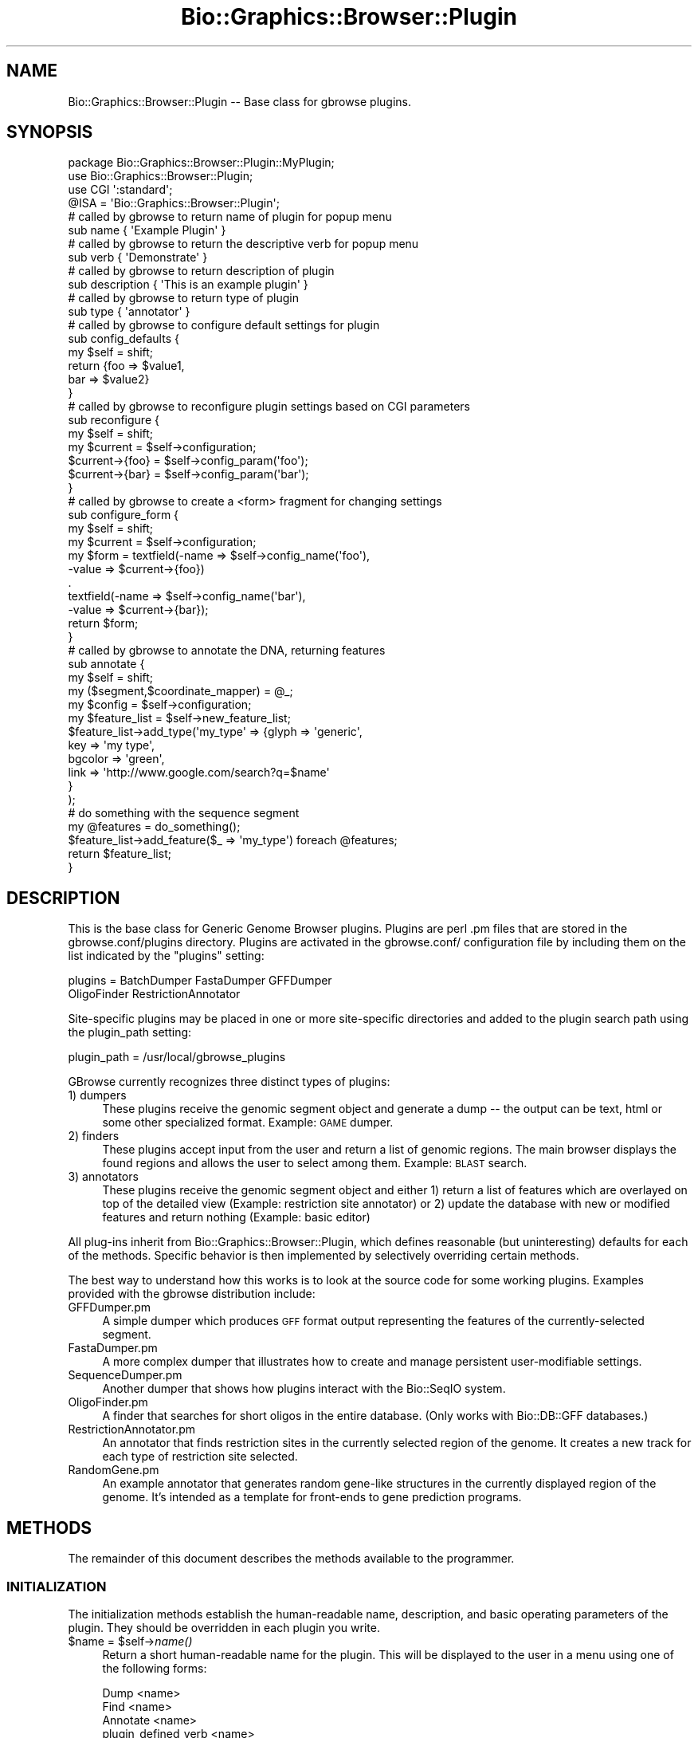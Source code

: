 .\" Automatically generated by Pod::Man 2.1801 (Pod::Simple 3.08)
.\"
.\" Standard preamble:
.\" ========================================================================
.de Sp \" Vertical space (when we can't use .PP)
.if t .sp .5v
.if n .sp
..
.de Vb \" Begin verbatim text
.ft CW
.nf
.ne \\$1
..
.de Ve \" End verbatim text
.ft R
.fi
..
.\" Set up some character translations and predefined strings.  \*(-- will
.\" give an unbreakable dash, \*(PI will give pi, \*(L" will give a left
.\" double quote, and \*(R" will give a right double quote.  \*(C+ will
.\" give a nicer C++.  Capital omega is used to do unbreakable dashes and
.\" therefore won't be available.  \*(C` and \*(C' expand to `' in nroff,
.\" nothing in troff, for use with C<>.
.tr \(*W-
.ds C+ C\v'-.1v'\h'-1p'\s-2+\h'-1p'+\s0\v'.1v'\h'-1p'
.ie n \{\
.    ds -- \(*W-
.    ds PI pi
.    if (\n(.H=4u)&(1m=24u) .ds -- \(*W\h'-12u'\(*W\h'-12u'-\" diablo 10 pitch
.    if (\n(.H=4u)&(1m=20u) .ds -- \(*W\h'-12u'\(*W\h'-8u'-\"  diablo 12 pitch
.    ds L" ""
.    ds R" ""
.    ds C` ""
.    ds C' ""
'br\}
.el\{\
.    ds -- \|\(em\|
.    ds PI \(*p
.    ds L" ``
.    ds R" ''
'br\}
.\"
.\" Escape single quotes in literal strings from groff's Unicode transform.
.ie \n(.g .ds Aq \(aq
.el       .ds Aq '
.\"
.\" If the F register is turned on, we'll generate index entries on stderr for
.\" titles (.TH), headers (.SH), subsections (.SS), items (.Ip), and index
.\" entries marked with X<> in POD.  Of course, you'll have to process the
.\" output yourself in some meaningful fashion.
.ie \nF \{\
.    de IX
.    tm Index:\\$1\t\\n%\t"\\$2"
..
.    nr % 0
.    rr F
.\}
.el \{\
.    de IX
..
.\}
.\"
.\" Accent mark definitions (@(#)ms.acc 1.5 88/02/08 SMI; from UCB 4.2).
.\" Fear.  Run.  Save yourself.  No user-serviceable parts.
.    \" fudge factors for nroff and troff
.if n \{\
.    ds #H 0
.    ds #V .8m
.    ds #F .3m
.    ds #[ \f1
.    ds #] \fP
.\}
.if t \{\
.    ds #H ((1u-(\\\\n(.fu%2u))*.13m)
.    ds #V .6m
.    ds #F 0
.    ds #[ \&
.    ds #] \&
.\}
.    \" simple accents for nroff and troff
.if n \{\
.    ds ' \&
.    ds ` \&
.    ds ^ \&
.    ds , \&
.    ds ~ ~
.    ds /
.\}
.if t \{\
.    ds ' \\k:\h'-(\\n(.wu*8/10-\*(#H)'\'\h"|\\n:u"
.    ds ` \\k:\h'-(\\n(.wu*8/10-\*(#H)'\`\h'|\\n:u'
.    ds ^ \\k:\h'-(\\n(.wu*10/11-\*(#H)'^\h'|\\n:u'
.    ds , \\k:\h'-(\\n(.wu*8/10)',\h'|\\n:u'
.    ds ~ \\k:\h'-(\\n(.wu-\*(#H-.1m)'~\h'|\\n:u'
.    ds / \\k:\h'-(\\n(.wu*8/10-\*(#H)'\z\(sl\h'|\\n:u'
.\}
.    \" troff and (daisy-wheel) nroff accents
.ds : \\k:\h'-(\\n(.wu*8/10-\*(#H+.1m+\*(#F)'\v'-\*(#V'\z.\h'.2m+\*(#F'.\h'|\\n:u'\v'\*(#V'
.ds 8 \h'\*(#H'\(*b\h'-\*(#H'
.ds o \\k:\h'-(\\n(.wu+\w'\(de'u-\*(#H)/2u'\v'-.3n'\*(#[\z\(de\v'.3n'\h'|\\n:u'\*(#]
.ds d- \h'\*(#H'\(pd\h'-\w'~'u'\v'-.25m'\f2\(hy\fP\v'.25m'\h'-\*(#H'
.ds D- D\\k:\h'-\w'D'u'\v'-.11m'\z\(hy\v'.11m'\h'|\\n:u'
.ds th \*(#[\v'.3m'\s+1I\s-1\v'-.3m'\h'-(\w'I'u*2/3)'\s-1o\s+1\*(#]
.ds Th \*(#[\s+2I\s-2\h'-\w'I'u*3/5'\v'-.3m'o\v'.3m'\*(#]
.ds ae a\h'-(\w'a'u*4/10)'e
.ds Ae A\h'-(\w'A'u*4/10)'E
.    \" corrections for vroff
.if v .ds ~ \\k:\h'-(\\n(.wu*9/10-\*(#H)'\s-2\u~\d\s+2\h'|\\n:u'
.if v .ds ^ \\k:\h'-(\\n(.wu*10/11-\*(#H)'\v'-.4m'^\v'.4m'\h'|\\n:u'
.    \" for low resolution devices (crt and lpr)
.if \n(.H>23 .if \n(.V>19 \
\{\
.    ds : e
.    ds 8 ss
.    ds o a
.    ds d- d\h'-1'\(ga
.    ds D- D\h'-1'\(hy
.    ds th \o'bp'
.    ds Th \o'LP'
.    ds ae ae
.    ds Ae AE
.\}
.rm #[ #] #H #V #F C
.\" ========================================================================
.\"
.IX Title "Bio::Graphics::Browser::Plugin 3"
.TH Bio::Graphics::Browser::Plugin 3 "2009-09-27" "perl v5.10.0" "User Contributed Perl Documentation"
.\" For nroff, turn off justification.  Always turn off hyphenation; it makes
.\" way too many mistakes in technical documents.
.if n .ad l
.nh
.SH "NAME"
Bio::Graphics::Browser::Plugin \-\- Base class for gbrowse plugins.
.SH "SYNOPSIS"
.IX Header "SYNOPSIS"
.Vb 4
\& package Bio::Graphics::Browser::Plugin::MyPlugin;
\& use Bio::Graphics::Browser::Plugin;
\& use CGI \*(Aq:standard\*(Aq;
\& @ISA = \*(AqBio::Graphics::Browser::Plugin\*(Aq;
\&
\& # called by gbrowse to return name of plugin for popup menu
\& sub name        { \*(AqExample Plugin\*(Aq }
\&
\& # called by gbrowse to return the descriptive verb for popup menu
\& sub verb        { \*(AqDemonstrate\*(Aq }
\&
\& # called by gbrowse to return description of plugin
\& sub description { \*(AqThis is an example plugin\*(Aq }
\&
\& # called by gbrowse to return type of plugin
\& sub type        { \*(Aqannotator\*(Aq }
\&
\& # called by gbrowse to configure default settings for plugin
\& sub config_defaults {
\&     my $self = shift;
\&     return {foo => $value1,
\&             bar => $value2}
\& }
\&
\& # called by gbrowse to reconfigure plugin settings based on CGI parameters
\& sub reconfigure {
\&   my $self = shift;
\&   my $current = $self\->configuration;
\&   $current\->{foo} = $self\->config_param(\*(Aqfoo\*(Aq);
\&   $current\->{bar} = $self\->config_param(\*(Aqbar\*(Aq);
\& }
\&
\& # called by gbrowse to create a <form> fragment for changing settings
\& sub configure_form {
\&   my $self    = shift;
\&   my $current = $self\->configuration;
\&   my $form = textfield(\-name  => $self\->config_name(\*(Aqfoo\*(Aq),
\&                        \-value => $current\->{foo})
\&              .
\&              textfield(\-name  => $self\->config_name(\*(Aqbar\*(Aq),
\&                        \-value => $current\->{bar});
\&   return $form;
\& }
\&
\& # called by gbrowse to annotate the DNA, returning features
\& sub annotate {
\&    my $self     = shift;
\&    my ($segment,$coordinate_mapper)  = @_;
\&    my $config   = $self\->configuration;
\&    my $feature_list = $self\->new_feature_list;
\&    $feature_list\->add_type(\*(Aqmy_type\*(Aq => {glyph => \*(Aqgeneric\*(Aq,
\&                                          key   => \*(Aqmy type\*(Aq,
\&                                          bgcolor => \*(Aqgreen\*(Aq,
\&                                          link    => \*(Aqhttp://www.google.com/search?q=$name\*(Aq
\&                                         }
\&                           );
\&    # do something with the sequence segment
\&    my @features = do_something();
\&    $feature_list\->add_feature($_ => \*(Aqmy_type\*(Aq) foreach @features;
\&    return $feature_list;
\& }
.Ve
.SH "DESCRIPTION"
.IX Header "DESCRIPTION"
This is the base class for Generic Genome Browser plugins.  Plugins
are perl .pm files that are stored in the gbrowse.conf/plugins
directory.  Plugins are activated in the gbrowse.conf/ configuration
file by including them on the list indicated by the \*(L"plugins\*(R" setting:
.PP
.Vb 2
\& plugins = BatchDumper FastaDumper GFFDumper
\&           OligoFinder RestrictionAnnotator
.Ve
.PP
Site-specific plugins may be placed in one or more site-specific
directories and added to the plugin search path using the plugin_path
setting:
.PP
.Vb 1
\&  plugin_path = /usr/local/gbrowse_plugins
.Ve
.PP
GBrowse currently recognizes three distinct types of plugins:
.IP "1) dumpers" 4
.IX Item "1) dumpers"
These plugins receive the genomic segment object and generate a dump
\&\*(-- the output can be text, html or some other specialized
format. Example: \s-1GAME\s0 dumper.
.IP "2) finders" 4
.IX Item "2) finders"
These plugins accept input from the user and return a
list of genomic regions.  The main browser displays the found regions
and allows the user to select among them. Example: \s-1BLAST\s0 search.
.IP "3) annotators" 4
.IX Item "3) annotators"
These plugins receive the genomic segment object and either 1) return 
a list of features which are overlayed on top of the detailed view 
(Example: restriction site annotator) or 2) update the database with 
new or modified features and return nothing (Example: basic editor)
.PP
All plug-ins inherit from Bio::Graphics::Browser::Plugin, which
defines reasonable (but uninteresting) defaults for each of the
methods.  Specific behavior is then implemented by selectively
overriding certain methods.
.PP
The best way to understand how this works is to look at the source
code for some working plugins.  Examples provided with the gbrowse
distribution include:
.IP "GFFDumper.pm" 4
.IX Item "GFFDumper.pm"
A simple dumper which produces \s-1GFF\s0 format output representing the
features of the currently-selected segment.
.IP "FastaDumper.pm" 4
.IX Item "FastaDumper.pm"
A more complex dumper that illustrates how to create and manage
persistent user-modifiable settings.
.IP "SequenceDumper.pm" 4
.IX Item "SequenceDumper.pm"
Another dumper that shows how plugins interact with the Bio::SeqIO
system.
.IP "OligoFinder.pm" 4
.IX Item "OligoFinder.pm"
A finder that searches for short oligos in the entire database.  (Only
works with Bio::DB::GFF databases.)
.IP "RestrictionAnnotator.pm" 4
.IX Item "RestrictionAnnotator.pm"
An annotator that finds restriction sites in the currently selected
region of the genome.  It creates a new track for each type of
restriction site selected.
.IP "RandomGene.pm" 4
.IX Item "RandomGene.pm"
An example annotator that generates random gene-like structures in the
currently displayed region of the genome.  It's intended as a template
for front-ends to gene prediction programs.
.SH "METHODS"
.IX Header "METHODS"
The remainder of this document describes the methods available to the
programmer.
.SS "\s-1INITIALIZATION\s0"
.IX Subsection "INITIALIZATION"
The initialization methods establish the human-readable name,
description, and basic operating parameters of the plugin.  They
should be overridden in each plugin you write.
.ie n .IP "$name = $self\->\fIname()\fR" 4
.el .IP "\f(CW$name\fR = \f(CW$self\fR\->\fIname()\fR" 4
.IX Item "$name = $self->name()"
Return a short human-readable name for the plugin.  This will be
displayed to the user in a menu using one of the following forms:
.Sp
.Vb 4
\&    Dump <name>
\&    Find <name>
\&    Annotate <name>
\&    plugin_defined_verb <name>
.Ve
.ie n .IP "$description = $self\->\fIdescription()\fR" 4
.el .IP "\f(CW$description\fR = \f(CW$self\fR\->\fIdescription()\fR" 4
.IX Item "$description = $self->description()"
This method returns a longer description for the plugin.  The text may
contain \s-1HTML\s0 tags, and should describe what the plugin does and who
wrote it.  This text is displayed when the user presses the \*(L"About...\*(R"
button.
.ie n .IP "$verb = $self\->\fIverb()\fR" 4
.el .IP "\f(CW$verb\fR = \f(CW$self\fR\->\fIverb()\fR" 4
.IX Item "$verb = $self->verb()"
This method returns a verb to be used in the plugin popup menu
in cases where the main three don't fit.  This method should
be set return whitespace or an empty string (not undefined) 
if you do not want a descriptive verb for the menu
.ie n .IP "$suppress_title = $self\->\fIsuppress_title()\fR" 4
.el .IP "\f(CW$suppress_title\fR = \f(CW$self\fR\->\fIsuppress_title()\fR" 4
.IX Item "$suppress_title = $self->suppress_title()"
The purpose of this methods is to suppress the 'Configure...'
or 'Find...' title that is printed at the top of the page when the 
plugin is loaded.  It will return false unless overriden by a plugin where
this behaviour is desired.
.ie n .IP "$type = $self\->\fItype()\fR" 4
.el .IP "\f(CW$type\fR = \f(CW$self\fR\->\fItype()\fR" 4
.IX Item "$type = $self->type()"
This tells gbrowse what the plugin's type is.  It must return one of
the scripts \*(L"dumper,\*(R" \*(L"finder,\*(R", \*(L"annotator\*(R" as described in the
introduction to this documentation.  If the method is not overridden,
\&\fItype()\fR will return \*(L"dumper.\*(R"
.ie n .IP "$self\->\fIinit()\fR" 4
.el .IP "\f(CW$self\fR\->\fIinit()\fR" 4
.IX Item "$self->init()"
This method is called before any methods are invoked and allows the
plugin to do any run-time initialization it needs.  The default is to
do nothing.  Ordinarily this method does not need to be implemented.
.SS "\s-1ACCESS\s0 \s-1TO\s0 \s-1THE\s0 \s-1ENVIRONMENT\s0"
.IX Subsection "ACCESS TO THE ENVIRONMENT"
The following methods give the plugin access to the environment,
including the gbrowse page settings, the sequence features database,
and the plugin's own configuration settings.
.PP
These methods do not generally need to be overridden.
.ie n .IP "$config = $self\->\fIconfiguration()\fR" 4
.el .IP "\f(CW$config\fR = \f(CW$self\fR\->\fIconfiguration()\fR" 4
.IX Item "$config = $self->configuration()"
Call this method to retrieve the persistent configuration for this
plugin.  The configuration is a hashref containing the default
configuration settings established by \fIconfig_defaults()\fR, possibly
modified by the user.  Due to cookie limitations, the values of the
hashref must be scalars or array references.
.Sp
See \s-1CONFIGURATION\s0 \s-1METHODS\s0 for instructions on how to create and
maintain the plugin's persistent configuration information.
.ie n .IP "$database = $self\->database" 4
.el .IP "\f(CW$database\fR = \f(CW$self\fR\->database" 4
.IX Item "$database = $self->database"
This method returns a copy of the sequence database.  Depending on the
data source chosen by the gbrowse administrator, this may be a
Bio::DB::GFF database, a Bio::DB::Das::Chado database, a Bio::Das
database, a Bio::DB::Das::BioSQL database, or any of the other
Das-like databases that gbrowse supports.
.ie n .IP "@track_names = $self\->selected_tracks" 4
.el .IP "\f(CW@track_names\fR = \f(CW$self\fR\->selected_tracks" 4
.IX Item "@track_names = $self->selected_tracks"
This method returns the list of track names that the user currently
has turned on.  Track names are the internal names identified in
gbrowse configuration file stanzas, for example \*(L"ORFs\*(R" in the
01.yeast.conf example file.
.ie n .IP "@feature_types = $self\->selected_features" 4
.el .IP "\f(CW@feature_types\fR = \f(CW$self\fR\->selected_features" 4
.IX Item "@feature_types = $self->selected_features"
This method returns the list of feature types that the user currently
has turned on.  Feature types are the feature identifiers indicated by
the \*(L"feature\*(R" setting in each track in the gbrowse configuration file,
for example \*(L"ORF:sgd\*(R" in the 01.yeast.conf [ORFs] track.
.ie n .IP "$gbrowse_settings = $self\->page_settings" 4
.el .IP "\f(CW$gbrowse_settings\fR = \f(CW$self\fR\->page_settings" 4
.IX Item "$gbrowse_settings = $self->page_settings"
This method returns a big hash containing the current gbrowse
persistent user settings.  These settings are documented in the
gbrowse executable source code.  You will not ordinarily need to
access the contents of this hash, and you should *not* change its
values.
.ie n .IP "$browser_config = $self\->browser_config" 4
.el .IP "\f(CW$browser_config\fR = \f(CW$self\fR\->browser_config" 4
.IX Item "$browser_config = $self->browser_config"
This method returns a copy of the Bio::Graphics::Browser object that
drives gbrowse.  This object allows you to interrogate (and change!)
the values set in the current gbrowse configuration file.
.Sp
The recommended use for this object is to recover plugin-specific
settings from the gbrowse configuration file.  These can be defined by
the gbrowse administrator by placing the following type of stanza into
the gbrowse config file:
.Sp
.Vb 3
\&  [GOSearch:plugin]
\&  traverse_isa = 1
\&  use_server   = http://amigo.geneontology.org
.Ve
.Sp
\&\*(L"GOSearch\*(R" is the package name of the plugin, and the \*(L":plugin\*(R" part
of the stanza name tells gbrowse that this is a plugin-private
configuration section.
.Sp
You can now access these settings from within the plugin by using the
following idiom:
.Sp
.Vb 3
\&   my $browser_config = $self\->browser_config; 
\&   my $traverse_isa = $browser_config\->plugin_setting(\*(Aqtraverse_isa\*(Aq);
\&   my $server       = $browser_config\->plugin_setting(\*(Aquse_server\*(Aq);
.Ve
.Sp
This facility is intended to be used for any settings that should not
be changed by the end user.  Persistent user preferences should be
stored in the hash returned by \fIconfiguration()\fR.
.ie n .IP "$language = $self\->language" 4
.el .IP "\f(CW$language\fR = \f(CW$self\fR\->language" 4
.IX Item "$language = $self->language"
This method returns the current I18n language file. You can use this
to make translations with the \fItr()\fR method:
.Sp
.Vb 1
\&  print $self\->language\->tr(\*(AqWELCOME\*(Aq);
.Ve
.ie n .IP "$segments = $self\->segments" 4
.el .IP "\f(CW$segments\fR = \f(CW$self\fR\->segments" 4
.IX Item "$segments = $self->segments"
This method returns the current segments in use by gbrowse.  The active
segments are set from within gbrowse
.Sp
.Vb 1
\& $plugin\->segments(\e@segments);
.Ve
.Sp
The active segments can then be retrieved from within the plugin.  This is 
useful in cases where segment-specific information is required by plugin methods
that are not passed a segment object.
.ie n .IP "$config_path   = $self\->config_path" 4
.el .IP "\f(CW$config_path\fR   = \f(CW$self\fR\->config_path" 4
.IX Item "$config_path   = $self->config_path"
This method returns the path to the directory in which gbrowse stores
its configuration files.  This is very useful for storing
plugin-specific configuration files.  See the sourcecode of
RestrictionAnnotator for an exmaple of this.
.ie n .IP "$feature_file  = $self\->new_feature_file" 4
.el .IP "\f(CW$feature_file\fR  = \f(CW$self\fR\->new_feature_file" 4
.IX Item "$feature_file  = $self->new_feature_file"
This method creates a new Bio::Graphics::FeatureFile for use by
annotators.  The \fIannotate()\fR method must invoke this method, configure
the resulting feature file, and then add one or more
Bio::Graphics::Feature objects to it.
.Sp
This method is equivalent to calling
Bio::Graphics::FeatureFile\->new(\-smart_features=>1), where the
\&\-smart_features argument allows features to be turned into imagemap
links.
.SS "\s-1METHODS\s0 \s-1TO\s0 \s-1BE\s0 \s-1IMPLEMENTED\s0 \s-1IN\s0 \s-1DUMPERS\s0"
.IX Subsection "METHODS TO BE IMPLEMENTED IN DUMPERS"
All plugins that act as feature dumpers should override one or more of
the methods described in this section.
.ie n .IP "$self\->dump($segment)" 4
.el .IP "\f(CW$self\fR\->dump($segment)" 4
.IX Item "$self->dump($segment)"
Given a Bio::Das::SegmentI object, produce some output from its
sequence and/or features.  This can be used to dump something as
simple as a \s-1FASTA\s0 file, or as complex as a motif analysis performed on
the sequence.
.Sp
As described in Bio::Das::SegmentI, the segment object represents
the region of the genome currently on display in the gbrowse \*(L"detail\*(R"
panel.  You may call its \fIseq()\fR method to return the sequence as a
string, or its \fIfeatures()\fR method to return a list of all features that
have been annotated onto this segment of the genome.
.Sp
At the time that \fIdump()\fR is called, gbrowse will already have set up
the \s-1HTTP\s0 header and performed other initialization.  The \fIdump()\fR method
merely needs to begin printing output using the appropriate \s-1MIME\s0
type.  By default, the \s-1MIME\s0 type is text/plain, but this can be
changed with the \fImime_type()\fR method described next.
.Sp
The following trivial example shows a \fIdump()\fR method that prints the
name and length of the segment:
.Sp
.Vb 6
\&  sub dump {
\&     my $self = shift;
\&     my $segment = shift;
\&     print "name   = ",$segment\->seq_id,"\en";
\&     print "length = ",$segment\->length,"\en";
\&  }
.Ve
.ie n .IP "$type = $self\->mime_type" 4
.el .IP "\f(CW$type\fR = \f(CW$self\fR\->mime_type" 4
.IX Item "$type = $self->mime_type"
Return the \s-1MIME\s0 type of the information produced by the plugin.  By
default, this method returns \*(L"text/plain\*(R".  Override it to return
another \s-1MIME\s0 type, such as \*(L"text/xml\*(R".
.SS "\s-1METHODS\s0 \s-1TO\s0 \s-1BE\s0 \s-1IMPLEMENTED\s0 \s-1IN\s0 \s-1FINDERS\s0"
.IX Subsection "METHODS TO BE IMPLEMENTED IN FINDERS"
All finder plugins will need to override one or more of the methods
described in this section.
.ie n .IP "$features = $self\->find($segment);" 4
.el .IP "\f(CW$features\fR = \f(CW$self\fR\->find($segment);" 4
.IX Item "$features = $self->find($segment);"
The \fIfind()\fR method will be passed a Bio::Das::SegmentI segment object,
as described earlier for the \fIdump()\fR method.  Your code should search
the segment for features of interest, and return a two element
list. The first element should be an arrayref of Bio::SeqFeatureI
objects (see Bio::SeqFeatureI), or an empty list if nothing was
found. These synthetic feature objects should indicate the position,
name and type of the features found. The second element of the
returned list should be a (possibly shortened) version of the search
string for display in informational messages.
.Sp
Depending on the type of find you are performing, you might search the
preexisting features on the segment for matches, or create your own
features from scratch in the way that the annotator plugins do.  You
may choose to ignore the passed segment and perform the search on the
entire database, which you can obtain using the \fIdatabase()\fR method
call.
.Sp
To create features from scratch I suggest you use either
Bio::Graphics::Feature, or Bio::SeqFeature::Generic to generate the
features.  See their respective manual pages for details, and the
OligoFinder.pm plugin for an example of how to do this.
.Sp
If the plugin requires user input before it can perform its task,
\&\fIfind()\fR should return undef.  Gbrowse will invoke \fIconfigure_form()\fR
followed by \fIreconfigure()\fR in order to prompt the user for input.  If
nothing is found, the plugin should return an empty list.  The
following is an example of how to prompt the user for input \*(-- in this
case, a gene ontology term:
.Sp
.Vb 9
\&  sub find {
\&     my $self = shift;
\&     my $segment  = shift;  # we ignore this!
\&     my $config   = $self\->configuration;
\&     my $query    = $config\->{query} or return undef;  # PROMPT FOR INPUT
\&     my $database = $self\->database;
\&     my @features = $database\->features(\-attributes=>{GO_Term => $query});
\&     return (\e@features,$query); 
\&  }
\&
\&  sub configure_form {
\&     my $self = shift;
\&     return "Enter a GO Term: "
\&            . textfield(\-name=>$self\->config_name(\*(Aqquery\*(Aq));
\&  }
\&
\&  sub reconfigure {
\&     my $self = shift;
\&     my $config = $self\->configuration;
\&     $config\->{query} = $self\->config_param(\*(Aqquery\*(Aq);
\&  }
.Ve
.Sp
See the sections below for more description of the \fIconfigure_form()\fR
and \fIreconfigure()\fR methods.
.Sp
\&\s-1NOTE:\s0 If you need to use auxiliary files like \s-1BLAST\s0 files, you can
store the location of those files in the gbrowse .conf file under the
stanza [YourPlugin:plugin]:
.Sp
.Vb 2
\&   [YourPlugin:plugin]
\&   blast_path = /usr/local/blast/databases
\&
\&   sub find {
\&      my $self = shift;
\&      my $segment = shift;  # ignored
\&      my $blast_path = $self\->browser_config\->plugin_setting(\*(Aqblast_path\*(Aq);
\&      # etc etc etc  
\&   }
.Ve
.SS "\s-1METHODS\s0 \s-1TO\s0 \s-1BE\s0 \s-1IMPLEMENTED\s0 \s-1IN\s0 \s-1ANNOTATORS\s0"
.IX Subsection "METHODS TO BE IMPLEMENTED IN ANNOTATORS"
All annotator plugins will need to override the method described in
this section.
.ie n .IP "$feature_file = $plugin\->annotate($segment[,$coordinate_mapper])" 4
.el .IP "\f(CW$feature_file\fR = \f(CW$plugin\fR\->annotate($segment[,$coordinate_mapper])" 4
.IX Item "$feature_file = $plugin->annotate($segment[,$coordinate_mapper])"
The \fIannotate()\fR method will be invoked with a Bio::Das::SegmentI
segment representing the region of the genome currently on view in the
gbrowse detail panel.  The method should first call its own
\&\fInew_feature_list()\fR to create a Bio::Graphics::FeatureFile feature set
object, and define one or more feature types to added to the feature
set.  The method should then create one or more Bio::Graphics::Feature
objects and add them to the feature set using add_feature.
.Sp
The reason that \fIannotate()\fR returns a Bio::Graphics::FeatureFile rather
than an array of features the way that \fIfind()\fR does is because
Bio::Graphics::FeatureFile also allows you to set up how the features
will be rendered; you can define tracks, assign different feature
types to different tracks, and assign each feature type a glyph,
color, and other options.
.Sp
The \fIannotate()\fR function will also be passed a coordinate_mapper
variable.  This is a code ref to a function that will transform
coordinates from relative to absolute coordinates.  The function takes
a reference sequence name and a list of [$start,$end] coordinate
pairs, and returns a similar function result, except that the sequence
name and coordinates are all in absolute coordinate space.  Currently
there are no plugins that make use of this facility.
.Sp
See Bio::Graphics::FeatureFile for details, and the
RestrictionAnnotator.pm plugin for an example.
.SS "\s-1PERSISTENT\s0 \s-1CONFIGURATION\s0 \s-1METHODS\s0"
.IX Subsection "PERSISTENT CONFIGURATION METHODS"
The following methods can be called to retrieve data about the
environment in which the plugin is running.  These methods are also
used by gbrowse to change the plugin state.
.ie n .IP "$config = $self\->\fIconfig_defaults()\fR" 4
.el .IP "\f(CW$config\fR = \f(CW$self\fR\->\fIconfig_defaults()\fR" 4
.IX Item "$config = $self->config_defaults()"
This method will be called once at plugin startup time to give the
plugin a chance to set up its default configuration state.  If you
implement this method you should return the configuration as a hash
reference in which the values of the hash are either scalar values or
array references.  The contents of this hash will be placed in a
CGI::Session.
.Sp
You will wish to implement this method if the plugin has
user-modifiable settings.
.Sp
\&\s-1NOTE\s0 \s-1ON\s0 \s-1FILEHANDLES:\s0 You are not allowed to permanently store a
filehandle in the persistent configuration data structure because the
session-handling code will try to serialize and store the filehandle,
which is not allowed by the default serializer. If you must store a
filehandle in the configuration data structure, be sure to delete it
within the \fIannotate()\fR, \fIfind()\fR or \fIdump()\fR methods once you are finished
using it.
.ie n .IP "$self\->\fIconfigure_form()\fR" 4
.el .IP "\f(CW$self\fR\->\fIconfigure_form()\fR" 4
.IX Item "$self->configure_form()"
This method will be called when the user presses the \*(L"Configure
plugin\*(R" button.  You should return the \s-1HTML\s0 for a fill-out form that
allows the user to change the current settings.  The \s-1HTML\s0 should
contain the contents of an \s-1HTML\s0 <form> section, but \fBnot\fR the actual
<form> and </form> tags.  These tags, along with the Submit and Cancel
buttons, will be added automatically.  Typically you will build up the
\&\s-1HTML\s0 to return using a series of .= append operations.
.Sp
It is highly recommended that you use the \s-1CGI\s0 module to generate the
fill-out form.  In order to avoid clashing with other parts of
gbrowse, plugin fill-out forms must respect a namespacing convention
in which the name of each form field is preceded by the plugin package
name and a dot.  The package name is the last component of the
plugin's package; for example \*(L"GoSearch\*(R" is the package name for
Bio::Graphics::Browser::Plugin::GoSearch. To represent the \*(L"query\*(R"
field of the plugin named \*(L"GOSearch\*(R", the text field must be named
\&\*(L"GOSearch.query\*(R".
.Sp
To make this easier to do right, the Plugin module provides a method
named \fIconfig_name()\fR which will add the prefix for you.  Here is how
to use it with the \*(L"query\*(R" example:
.Sp
.Vb 1
\&   $html .= textfield(\-name  => $self\->config_name(\*(Aqquery\*(Aq));
.Ve
.ie n .IP "$self\->\fIreconfigure()\fR" 4
.el .IP "\f(CW$self\fR\->\fIreconfigure()\fR" 4
.IX Item "$self->reconfigure()"
If you implement a \fIconfigure_form()\fR method, you must also implement a
\&\fIreconfigure()\fR method.  This method is called after the user submits
the form and should be used to integrate the form values with the
current configuration.
.Sp
Remember that the form fields are namespaced.  You may recover them
using the \s-1CGI\s0 \fIparam()\fR method by preceding them with the proper prefix.
To make this easier to manage, this module provides a \fIconfig_param()\fR
method that manages the namespaces transparently.
.Sp
Here is a working example:
.Sp
.Vb 5
\&  sub reconfigure {
\&      my $self = shift;
\&      my $current_configuration = $self\->configuration;
\&      $current_configuration\->{query} = $self\->config_param(\*(Aqquery\*(Aq);
\&  }
.Ve
.Sp
All this does is to retrieve the current configuration by calling the
\&\fIconfiguration()\fR method.  The value of the \*(L"query\*(R" key is then replaced
by a fill-out form parameter named \*(L"query\*(R", using \fIconfig_param()\fR
instead of the more familiar \s-1CGI\s0 module's \fIparam()\fR function.
.SH "SEE ALSO"
.IX Header "SEE ALSO"
Bio::Graphics::Browser
.SH "AUTHOR"
.IX Header "AUTHOR"
Lincoln Stein <lstein@cshl.org>.
.PP
Copyright (c) 2003 Cold Spring Harbor Laboratory
.PP
This package and its accompanying libraries is free software; you can
redistribute it and/or modify it under the terms of the \s-1GPL\s0 (either
version 1, or at your option, any later version) or the Artistic
License 2.0.  Refer to \s-1LICENSE\s0 for the full license text. In addition,
please see \s-1DISCLAIMER\s0.txt for disclaimers of warranty.
